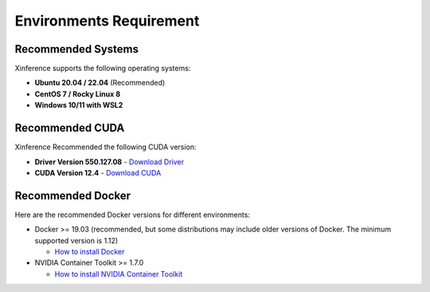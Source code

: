 .. _environments:

======================
Environments Requirement
======================


Recommended Systems
~~~~~~~~~~~~~~~~~~~~

Xinference supports the following operating systems:

- **Ubuntu 20.04 / 22.04** (Recommended)
- **CentOS 7 / Rocky Linux 8**
- **Windows 10/11 with WSL2**


Recommended CUDA
~~~~~~~~~~~~~~~~~~~~

Xinference Recommended the following CUDA version:

- **Driver Version 550.127.08** - `Download Driver <https://www.nvidia.cn/drivers/lookup/>`_
- **CUDA Version 12.4** - `Download CUDA <https://developer.nvidia.com/cuda-12-4-0-download-archive>`_


Recommended Docker
~~~~~~~~~~~~~~~~~~~~

Here are the recommended Docker versions for different environments:

- Docker >= 19.03 (recommended, but some distributions may include older versions of Docker. The minimum supported version is 1.12)

  - `How to install Docker <https://docs.docker.com/engine/install/>`_

- NVIDIA Container Toolkit >= 1.7.0

  - `How to install NVIDIA Container Toolkit <https://docs.nvidia.com/datacenter/cloud-native/container-toolkit/1.13.5/install-guide.html#install-guide>`_
